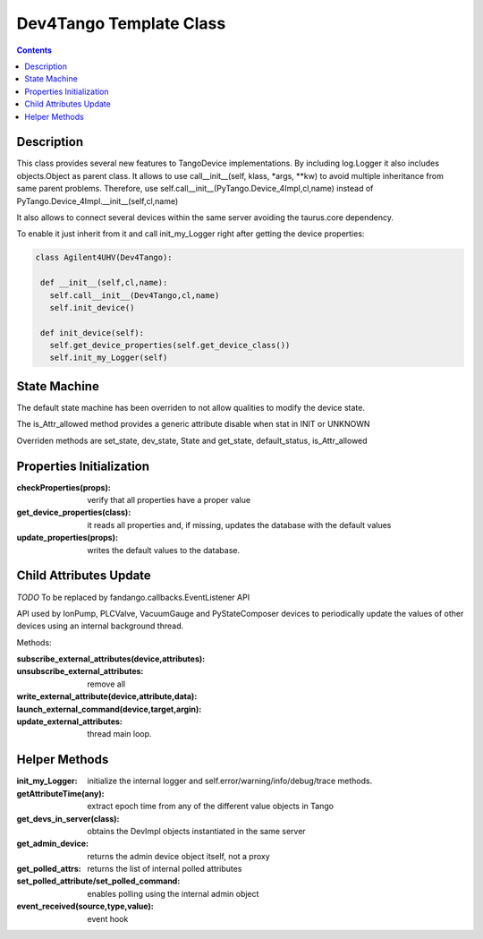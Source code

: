 ========================
Dev4Tango Template Class
========================

.. contents::

Description
===========

This class provides several new features to TangoDevice implementations.
By including log.Logger it also includes objects.Object as parent class.
It allows to use call__init__(self, klass, *args, **kw) to avoid multiple inheritance from same parent problems.
Therefore, use self.call__init__(PyTango.Device_4Impl,cl,name) instead of PyTango.Device_4Impl.__init__(self,cl,name)
    
It also allows to connect several devices within the same server avoiding the taurus.core dependency.

To enable it just inherit from it and call init_my_Logger right after getting the device properties:

.. code::

  class Agilent4UHV(Dev4Tango):
   
   def __init__(self,cl,name):
     self.call__init__(Dev4Tango,cl,name)
     self.init_device()
     
   def init_device(self):
     self.get_device_properties(self.get_device_class())
     self.init_my_Logger(self)
    
State Machine
=============

The default state machine has been overriden to not allow qualities to modify the device state.

The is_Attr_allowed method provides a generic attribute disable when stat in INIT or UNKNOWN

Overriden methods are set_state, dev_state, State and get_state, default_status, is_Attr_allowed

Properties Initialization
=========================

:checkProperties(props): verify that all properties have a proper value

:get_device_properties(class): it reads all properties and, if missing, updates the database with the default values

:update_properties(props): writes the default values to the database.

Child Attributes Update
=======================

*TODO* To be replaced by fandango.callbacks.EventListener API

API used by IonPump, PLCValve, VacuumGauge and PyStateComposer devices to periodically update the values of other devices
using an internal background thread.

Methods:

:subscribe_external_attributes(device,attributes):

:unsubscribe_external_attributes: remove all

:write_external_attribute(device,attribute,data):

:launch_external_command(device,target,argin):

:update_external_attributes: thread main loop.

Helper Methods
==============

:init_my_Logger: initialize the internal logger and self.error/warning/info/debug/trace methods.

:getAttributeTime(any): extract epoch time from any of the different value objects in Tango

:get_devs_in_server(class): obtains the DevImpl objects instantiated in the same server

:get_admin_device: returns the admin device object itself, not a proxy

:get_polled_attrs: returns the list of internal polled attributes

:set_polled_attribute/set_polled_command: enables polling using the internal admin object

:event_received(source,type,value): event hook


    
    

